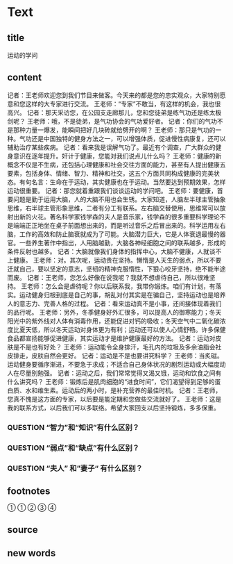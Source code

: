 * Text

** title

运动的学问

** content

记者：王老师欢迎您到我们节目来做客。今天来的都是您的忠实观众，大家特别愿意和您这样的大专家进行交流。
王老师：“专家”不敢当，有这样的机会，我也很高兴。
记者：那天采访您，在公园支走廊那儿，您和您徒弟是练气功还是练太极剑呢？
王老师：哦，不是徒弟，是气功协会的气功爱好者。
记者：你们的气功不是那种力量一爆发，能瞬间把好几块砖就给劈开的啊？
王老师：那只是气功的一种。气功还是中国独特的健身方法之一，可以增强体质，促进慢性病康复，还可以辅助治疗某些疾病。
记者：看来我是误解气功了。最近有个调查，广大群众的健身意识在逐年提升。奸计于健康，您能对我们说点儿什么吗？
王老师：健康的新概念不仅是不生病，还包括心理健康和社会交往方面的能力，甚至有人提出健康五要素，包括身体、情绪、智力、精神和社交，这五个方面共同构成健康的完美状态。有句名言：生命在于运动，其实健康也在于运动。当然要达到预期效果，怎样运动很重要。
记者：那您就着重跟我们谈谈运动的学问吧。
王老师：要健康，首要问题是勤于运用大脑，人的大脑不用也会生锈。大家知道，人脑左半球主管抽象思维，右半球主管形象思维，二者有分工有联系。左右脑交替使用，思维常可以放射出新的火花。著名科学家钱学森的夫人是音乐家，钱学森的很多重要科学理论不是端端正正地坐在桌子前面想出来的，而是听过音乐之后冒出来的。科学运用左右脑，工作的高效和防止脑衰就成为了可能。大脑潜力巨大，它是人体衰退最慢的器官。一些养生著作中指出，人用脑越勤，大脑各神经细胞之间的联系越多，形成的条件反射也越多。
记者：大脑就像我们身体的指挥中心，大脑不健康，人就谈不上健康。
王老师：对。其次呢，运动贵在坚持。懒惰是人天生的弱点，所以不要迁就自己，要以坚定的意志，坚韧的精神克服惰性，下狠心咬牙坚持，绝不能半途而废。
记者：王老师，您怎么好像在说我呢？我就不想虐待自己，所以很难坚持。
王老师：怎么会是虐待呢？你以后联系我，我带你锻炼。咱们有计划，有落实。运动健身归根到底是自己的事，胡乱对付其实是在骗自己，坚持运动也是培养人的意志力、完善人格的过程。
记者：看来运动真不是小事，还间接体现着我们的品行呢。
王老师：另外，冬季健身好外汇很多，可以提高人的御寒能力；冬天阳光中的紫外线对人体有消毒作用，还能促进对钙的吸收；冬天空气中二氧化碳浓度比夏天低，所以冬天运动对身体更为有利；运动还可以使人心情舒畅。许多保健食品都宣扬能够促进健康，其实运动才是维护健康最好的方法。
记者：运动对皮肤是不是也有好处？
王老师：运动能令全身排汗，毛孔内的垃圾及多余油脂会社皮排走，皮肤自然会更好。
记者：运动是不是也要讲究科学？
王老师：当炙磁。运动健身要循序渐进，不要急于求成；不适合自己身体状况的剧烈运动或大幅度动人在尽量别勉强。
记者：运动之后，我们常常觉得又渴又锇，运动和饮食之间有什么讲究吗？
王老师：锻炼后是肌肉细胞的“进食时间”，它们渴望得到足够的蛋白质、水和维生素。运动后的两小时，是补充营养的最佳时机。
记者：王老师，您真不愧是这方面的专家，以后要是能定期和您做些交流就好了。
王老师：这是我的联系方式，以后我们可以多联络。希望大家回支以后坚持锻炼，多多保重。


*** QUESTION “智力”和“知识”有什么区别？
:LOGBOOK:
- State "QUESTION"   from              [2022-08-11 Thu 15:41]
:END:

*** QUESTION “弱点”和“缺点”有什么区别？
:LOGBOOK:
- State "QUESTION"   from              [2022-08-11 Thu 15:42]
:END:

*** QUESTION “夫人” 和”妻子“ 有什么区别？
:LOGBOOK:
- State "QUESTION"   from              [2022-08-11 Thu 15:43]
:END:



** footnotes

① 
① 
② 
③ 
④ 

** source



** new words





